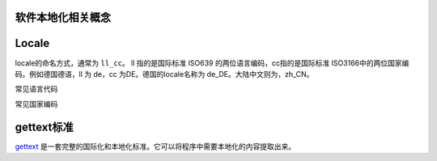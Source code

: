 软件本地化相关概念
==================== 

Locale
================


locale的命名方式，通常为 ``ll_cc``。 ll 指的是国际标准 ISO639 的两位语言编码，cc指的是国际标准 ISO3166中的两位国家编码。例如德国德语，ll 为 de，cc 为DE。德国的locale名称为 de_DE。大陆中文则为，zh_CN。

常见语言代码


常见国家编码

gettext标准
=====================

`gettext <https://www.gnu.org/software/gettext/manual/gettext.html>`_ 是一套完整的国际化和本地化标准。它可以将程序中需要本地化的内容提取出来。